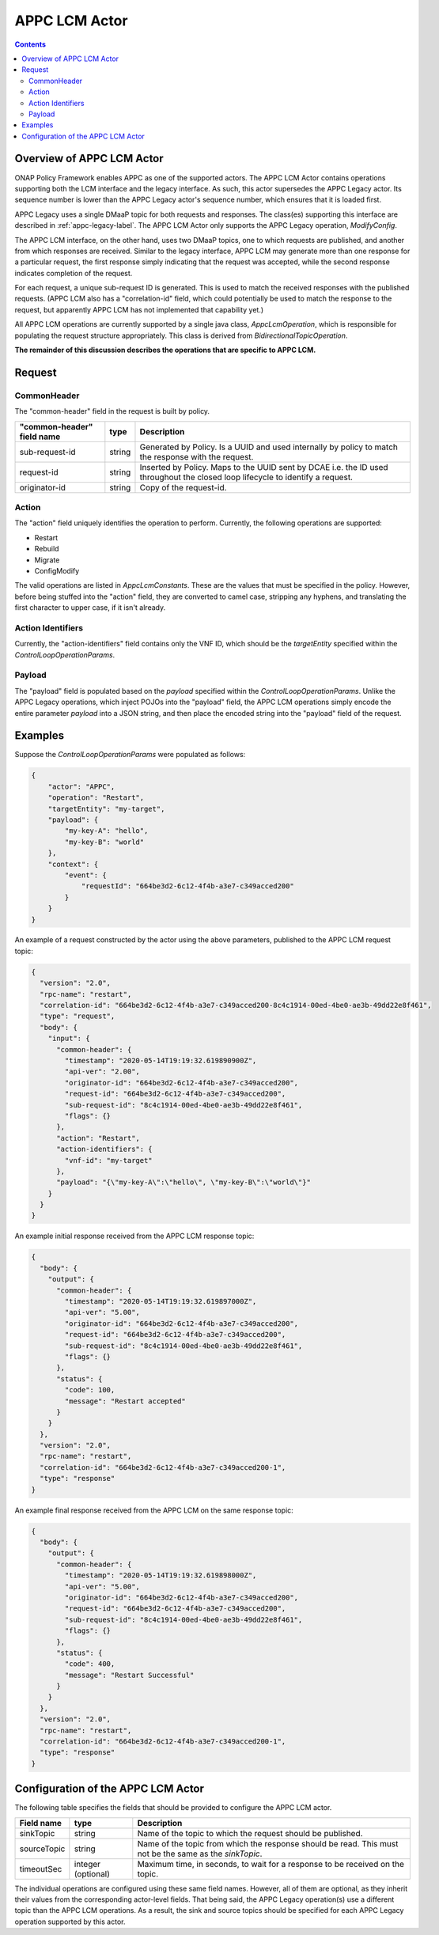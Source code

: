 .. This work is licensed under a
.. Creative Commons Attribution 4.0 International License.
.. http://creativecommons.org/licenses/by/4.0

.. _appclcm-label:

##############
APPC LCM Actor
##############

.. contents::
    :depth: 3

Overview of APPC LCM Actor
##########################
ONAP Policy Framework enables APPC as one of the supported actors.  The APPC LCM Actor
contains operations supporting both the LCM interface and the legacy interface.
As such, this actor supersedes the APPC Legacy actor.  Its sequence number is lower
than the APPC Legacy actor's sequence number, which ensures that it is loaded
first.

APPC Legacy uses a single DMaaP topic for both requests and responses.  The class(es)
supporting this interface are described in :ref:`appc-legacy-label`.  The APPC LCM
Actor only supports the APPC Legacy operation, *ModifyConfig*.

The APPC LCM interface, on the other hand, uses two DMaaP topics, one to which requests
are published, and another from which responses are received.  Similar to the legacy
interface, APPC LCM may generate more than one response for a particular request, the
first response simply indicating that the request was accepted, while the second
response indicates completion of the request.

For each request, a unique sub-request ID is generated.  This is used to match the
received responses with the published requests.  (APPC LCM also has a "correlation-id"
field, which could potentially be used to match the response to the request, but
apparently APPC LCM has not implemented that capability yet.)

All APPC LCM operations are currently supported by a single java class,
*AppcLcmOperation*, which is responsible for populating the request structure
appropriately.  This class is derived from *BidirectionalTopicOperation*.


**The remainder of this discussion describes the operations that are specific to APPC
LCM.**


Request
#######

CommonHeader
************

The "common-header" field in the request is built by policy.

=============================== =========== ==================================================================
   "common-header" field name       type                             Description
=============================== =========== ==================================================================
sub-request-id                    string      Generated by Policy. Is a UUID and used internally by policy
                                              to match the response with the request.
request-id                        string      Inserted by Policy. Maps to the UUID sent by DCAE i.e. the ID
                                              used throughout the closed loop lifecycle to identify a request.
originator-id                     string      Copy of the request-id.
=============================== =========== ==================================================================


Action
******

The "action" field uniquely identifies the operation to perform.  Currently, the
following operations are supported:

- Restart
- Rebuild
- Migrate
- ConfigModify

The valid operations are listed in *AppcLcmConstants*.  These are the values that must
be specified in the policy.  However, before being stuffed into the "action" field,
they are converted to camel case, stripping any hyphens, and translating the first
character to upper case, if it isn't already.


Action Identifiers
******************

Currently, the "action-identifiers" field contains only the VNF ID, which should be the
*targetEntity* specified within the *ControlLoopOperationParams*.


Payload
*******

The "payload" field is populated based on the *payload* specified within the
*ControlLoopOperationParams*.  Unlike the APPC Legacy operations, which inject POJOs
into the "payload" field, the APPC LCM operations simply encode the entire
parameter *payload* into a JSON string, and then place the encoded string into the
"payload" field of the request.


Examples
########

Suppose the *ControlLoopOperationParams* were populated as follows:

.. code-block:: bash

        {
            "actor": "APPC",
            "operation": "Restart",
            "targetEntity": "my-target",
            "payload": {
                "my-key-A": "hello",
                "my-key-B": "world"
            },
            "context": {
                "event": {
                    "requestId": "664be3d2-6c12-4f4b-a3e7-c349acced200"
                }
            }
        }

An example of a request constructed by the actor using the above parameters, published
to the APPC LCM request topic:

.. code-block:: bash

        {
          "version": "2.0",
          "rpc-name": "restart",
          "correlation-id": "664be3d2-6c12-4f4b-a3e7-c349acced200-8c4c1914-00ed-4be0-ae3b-49dd22e8f461",
          "type": "request",
          "body": {
            "input": {
              "common-header": {
                "timestamp": "2020-05-14T19:19:32.619890900Z",
                "api-ver": "2.00",
                "originator-id": "664be3d2-6c12-4f4b-a3e7-c349acced200",
                "request-id": "664be3d2-6c12-4f4b-a3e7-c349acced200",
                "sub-request-id": "8c4c1914-00ed-4be0-ae3b-49dd22e8f461",
                "flags": {}
              },
              "action": "Restart",
              "action-identifiers": {
                "vnf-id": "my-target"
              },
              "payload": "{\"my-key-A\":\"hello\", \"my-key-B\":\"world\"}"
            }
          }
        }


An example initial response received from the APPC LCM response topic:

.. code-block:: bash

        {
          "body": {
            "output": {
              "common-header": {
                "timestamp": "2020-05-14T19:19:32.619897000Z",
                "api-ver": "5.00",
                "originator-id": "664be3d2-6c12-4f4b-a3e7-c349acced200",
                "request-id": "664be3d2-6c12-4f4b-a3e7-c349acced200",
                "sub-request-id": "8c4c1914-00ed-4be0-ae3b-49dd22e8f461",
                "flags": {}
              },
              "status": {
                "code": 100,
                "message": "Restart accepted"
              }
            }
          },
          "version": "2.0",
          "rpc-name": "restart",
          "correlation-id": "664be3d2-6c12-4f4b-a3e7-c349acced200-1",
          "type": "response"
        }


An example final response received from the APPC LCM on the same response topic:

.. code-block:: bash

        {
          "body": {
            "output": {
              "common-header": {
                "timestamp": "2020-05-14T19:19:32.619898000Z",
                "api-ver": "5.00",
                "originator-id": "664be3d2-6c12-4f4b-a3e7-c349acced200",
                "request-id": "664be3d2-6c12-4f4b-a3e7-c349acced200",
                "sub-request-id": "8c4c1914-00ed-4be0-ae3b-49dd22e8f461",
                "flags": {}
              },
              "status": {
                "code": 400,
                "message": "Restart Successful"
              }
            }
          },
          "version": "2.0",
          "rpc-name": "restart",
          "correlation-id": "664be3d2-6c12-4f4b-a3e7-c349acced200-1",
          "type": "response"
        }


Configuration of the APPC LCM Actor
###################################

The following table specifies the fields that should be provided to configure the APPC
LCM actor.

=============================== ====================    ==================================================================
Field name                         type                             Description
=============================== ====================    ==================================================================
sinkTopic                         string                  Name of the topic to which the request should be published.
sourceTopic                       string                  Name of the topic from which the response should be read.
                                                          This must not be the same as the *sinkTopic*.
timeoutSec                        integer (optional)      Maximum time, in seconds, to wait for a response to be received
                                                          on the topic.
=============================== ====================    ==================================================================

The individual operations are configured using these same field names.  However, all
of them are optional, as they inherit their values from the corresponding actor-level
fields.  That being said, the APPC Legacy operation(s) use a different topic than the
APPC LCM operations.  As a result, the sink and source topics should be specified for
each APPC Legacy operation supported by this actor.
